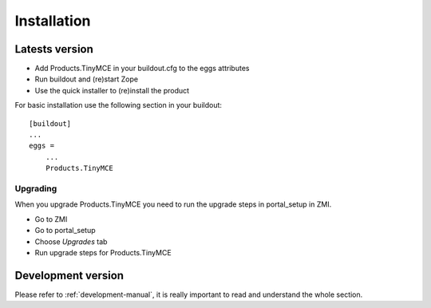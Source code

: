 Installation
============

Latests version
---------------

- Add Products.TinyMCE in your buildout.cfg to the eggs attributes
- Run buildout and (re)start Zope
- Use the quick installer to (re)install the product

For basic installation use the following section in your buildout::

    [buildout]
    ...
    eggs =
        ...
        Products.TinyMCE

Upgrading
*********

When you upgrade Products.TinyMCE you need to run 
the upgrade steps in portal_setup in ZMI.

* Go to ZMI
* Go to portal_setup
* Choose *Upgrades* tab
* Run upgrade steps for Products.TinyMCE


Development version
-------------------

Please refer to :ref:`development-manual`, it is really important to read and understand the whole section.
